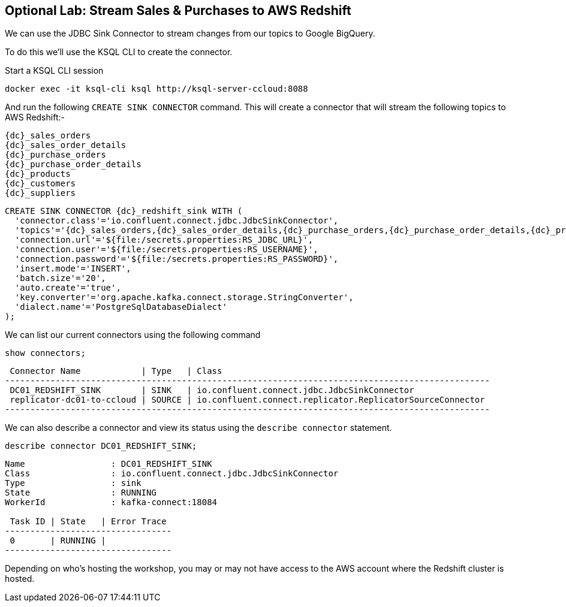 == Optional Lab: Stream Sales & Purchases to AWS Redshift

We can use the JDBC Sink Connector to stream changes from our topics to Google BigQuery.

To do this we'll use the KSQL CLI to create the connector.

Start a KSQL CLI session
[source,bash,subs=attributes]
----
docker exec -it ksql-cli ksql http://ksql-server-ccloud:8088
----

And run the following `CREATE SINK CONNECTOR` command. This will create a connector that will stream the following topics to AWS Redshift:-

[source,bash,subs=attributes]
----
{dc}_sales_orders
{dc}_sales_order_details
{dc}_purchase_orders
{dc}_purchase_order_details
{dc}_products
{dc}_customers
{dc}_suppliers 
----

[source,bash,subs=attributes]
----
CREATE SINK CONNECTOR {dc}_redshift_sink WITH (  
  'connector.class'='io.confluent.connect.jdbc.JdbcSinkConnector',
  'topics'='{dc}_sales_orders,{dc}_sales_order_details,{dc}_purchase_orders,{dc}_purchase_order_details,{dc}_products,{dc}_customers,{dc}_suppliers',
  'connection.url'='${file:/secrets.properties:RS_JDBC_URL}',
  'connection.user'='${file:/secrets.properties:RS_USERNAME}',
  'connection.password'='${file:/secrets.properties:RS_PASSWORD}',
  'insert.mode'='INSERT',
  'batch.size'='20',
  'auto.create'='true',
  'key.converter'='org.apache.kafka.connect.storage.StringConverter',
  'dialect.name'='PostgreSqlDatabaseDialect'
);

----

We can list our current connectors using the following command

[source,bash,subs=attributes]
----
show connectors;
----

[source,bash,subs=attributes]
----
 Connector Name            | Type   | Class
------------------------------------------------------------------------------------------------
 DC01_REDSHIFT_SINK        | SINK   | io.confluent.connect.jdbc.JdbcSinkConnector
 replicator-dc01-to-ccloud | SOURCE | io.confluent.connect.replicator.ReplicatorSourceConnector
------------------------------------------------------------------------------------------------

----

We can also describe a connector and view its status using the `describe connector` statement.

[source,bash,subs=attributes]
----
describe connector DC01_REDSHIFT_SINK;
----
[source,bash,subs=attributes]
----
Name                 : DC01_REDSHIFT_SINK
Class                : io.confluent.connect.jdbc.JdbcSinkConnector
Type                 : sink
State                : RUNNING
WorkerId             : kafka-connect:18084

 Task ID | State   | Error Trace
---------------------------------
 0       | RUNNING |
---------------------------------
----

Depending on who's hosting the workshop, you may or may not have access to the AWS account where the Redshift cluster is hosted.


